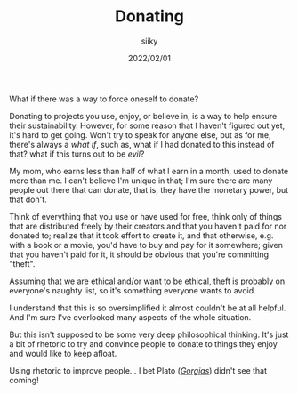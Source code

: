 #+TITLE: Donating
#+AUTHOR: siiky
#+DATE: 2022/02/01
#+LANGUAGE: en

What if there was a way to force oneself to donate?

Donating to projects you use, enjoy, or believe in, is a way to help ensure
their sustainability. However, for some reason that I haven't figured out yet,
it's hard to get going. Won't try to speak for anyone else, but as for me,
there's always a /what if/, such as, what if I had donated to this instead of
that? what if this turns out to be /evil/?

My mom, who earns less than half of what I earn in a month, used to donate more
than me. I can't believe I'm unique in that; I'm sure there are many people out
there that can donate, that is, they have the monetary power, but that don't.

Think of everything that you use or have used for free, think only of things
that are distributed freely by their creators and that you haven't paid for nor
donated to; realize that it took effort to create it, and that otherwise, e.g.
with a book or a movie, you'd have to buy and pay for it somewhere; given that
you haven't paid for it, it should be obvious that you're committing "theft".

Assuming that we are ethical and/or want to be ethical, theft is probably on
everyone's naughty list, so it's something everyone wants to avoid.

I understand that this is so oversimplified it almost couldn't be at all
helpful. And I'm sure I've overlooked many aspects of the whole situation.

But this isn't supposed to be some very deep philosophical thinking. It's just a
bit of rhetoric to try and convince people to donate to things they enjoy and
would like to keep afloat.

Using rhetoric to improve people... I bet Plato ([[https://www.gutenberg.org/ebooks/1672][/Gorgias/]]) didn't see that
coming!

